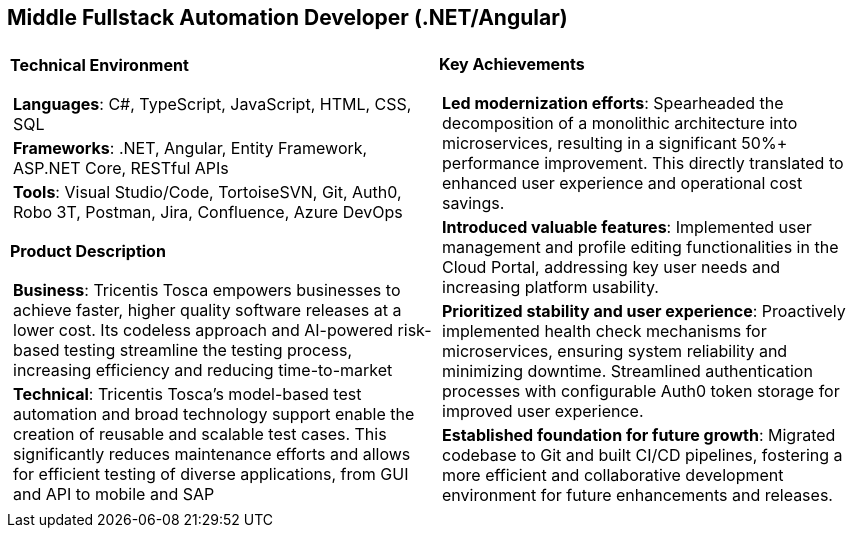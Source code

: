 [.text-center]
== Middle Fullstack Automation Developer (.NET/Angular)

[frame = none, grid = none, stripes = all]
|===
| |

^a|

*Technical Environment*
[frame = none, grid = none, cols = "^.^a"]
!===

! *Languages*: C#, TypeScript, JavaScript, HTML, CSS, SQL

! *Frameworks*: .NET, Angular, Entity Framework, ASP.NET Core, RESTful APIs

! *Tools*: Visual Studio/Code, TortoiseSVN, Git, Auth0, Robo 3T, Postman, Jira, Confluence, Azure DevOps

!===

*Product Description*
[frame = none, grid = none, cols = "^.^a"]
!===

! *Business*: Tricentis Tosca empowers businesses to achieve faster, higher quality software releases at a lower cost. Its codeless approach and AI-powered risk-based testing streamline the testing process, increasing efficiency and reducing time-to-market

! *Technical*: Tricentis Tosca's model-based test automation and broad technology support enable the creation of reusable and scalable test cases. This significantly reduces maintenance efforts and allows for efficient testing of diverse applications, from GUI and API to mobile and SAP

!===

^a|

*Key Achievements*
[frame = none, grid = none, cols = "^.^a"]
!===

! *Led modernization efforts*: Spearheaded the decomposition of a monolithic architecture into microservices, resulting in a significant 50%+ performance improvement. This directly translated to enhanced user experience and operational cost savings.

! *Introduced valuable features*: Implemented user management and profile editing functionalities in the Cloud Portal, addressing key user needs and increasing platform usability.

! *Prioritized stability and user experience*: Proactively implemented health check mechanisms for microservices, ensuring system reliability and minimizing downtime. Streamlined authentication processes with configurable Auth0 token storage for improved user experience.

! *Established foundation for future growth*: Migrated codebase to Git and built CI/CD pipelines, fostering a more efficient and collaborative development environment for future enhancements and releases.

!===

|===